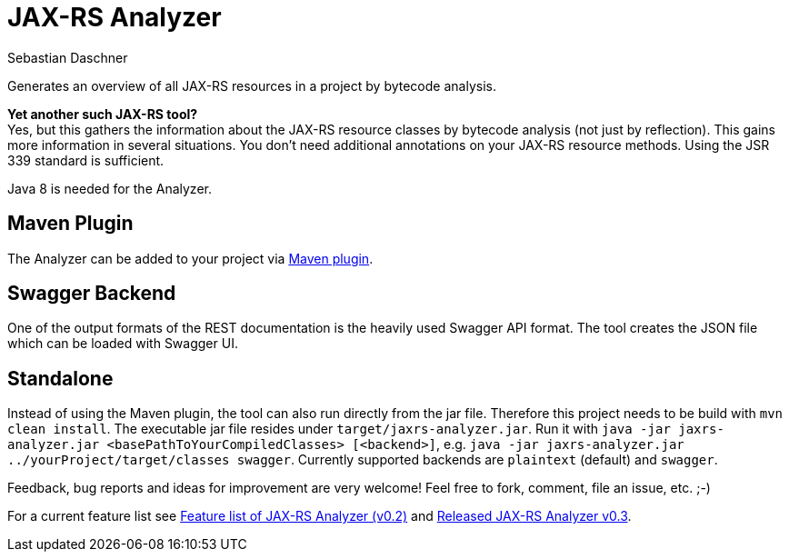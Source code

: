 = JAX-RS Analyzer
Sebastian Daschner

Generates an overview of all JAX-RS resources in a project by bytecode analysis.

*Yet another such JAX-RS tool?* +
Yes, but this gathers the information about the JAX-RS resource classes by bytecode analysis (not just by reflection).
This gains more information in several situations. You don't need additional annotations on your JAX-RS resource methods.
Using the JSR 339 standard is sufficient.

Java 8 is needed for the Analyzer.

== Maven Plugin

The Analyzer can be added to your project via https://github.com/sdaschner/jaxrs-analyzer-maven-plugin[Maven plugin].

== Swagger Backend

One of the output formats of the REST documentation is the heavily used Swagger API format. The tool creates the JSON file which can be loaded with Swagger UI.

== Standalone

Instead of using the Maven plugin, the tool can also run directly from the jar file. Therefore this project needs to be build with `mvn clean install`.
The executable jar file resides under `target/jaxrs-analyzer.jar`. Run it with `java -jar jaxrs-analyzer.jar <basePathToYourCompiledClasses> [<backend>]`,
e.g. `java -jar jaxrs-analyzer.jar ../yourProject/target/classes swagger`. Currently supported backends are `plaintext` (default) and `swagger`.

Feedback, bug reports and ideas for improvement are very welcome! Feel free to fork, comment, file an issue, etc. ;-)

For a current feature list see http://blog.sebastian-daschner.com/entries/jaxrs_analyzer_v0.2_feature_list[Feature list of JAX-RS Analyzer (v0.2)]
and http://blog.sebastian-daschner.com/entries/released_jaxrs_analyzer_v0.3[Released JAX-RS Analyzer v0.3].